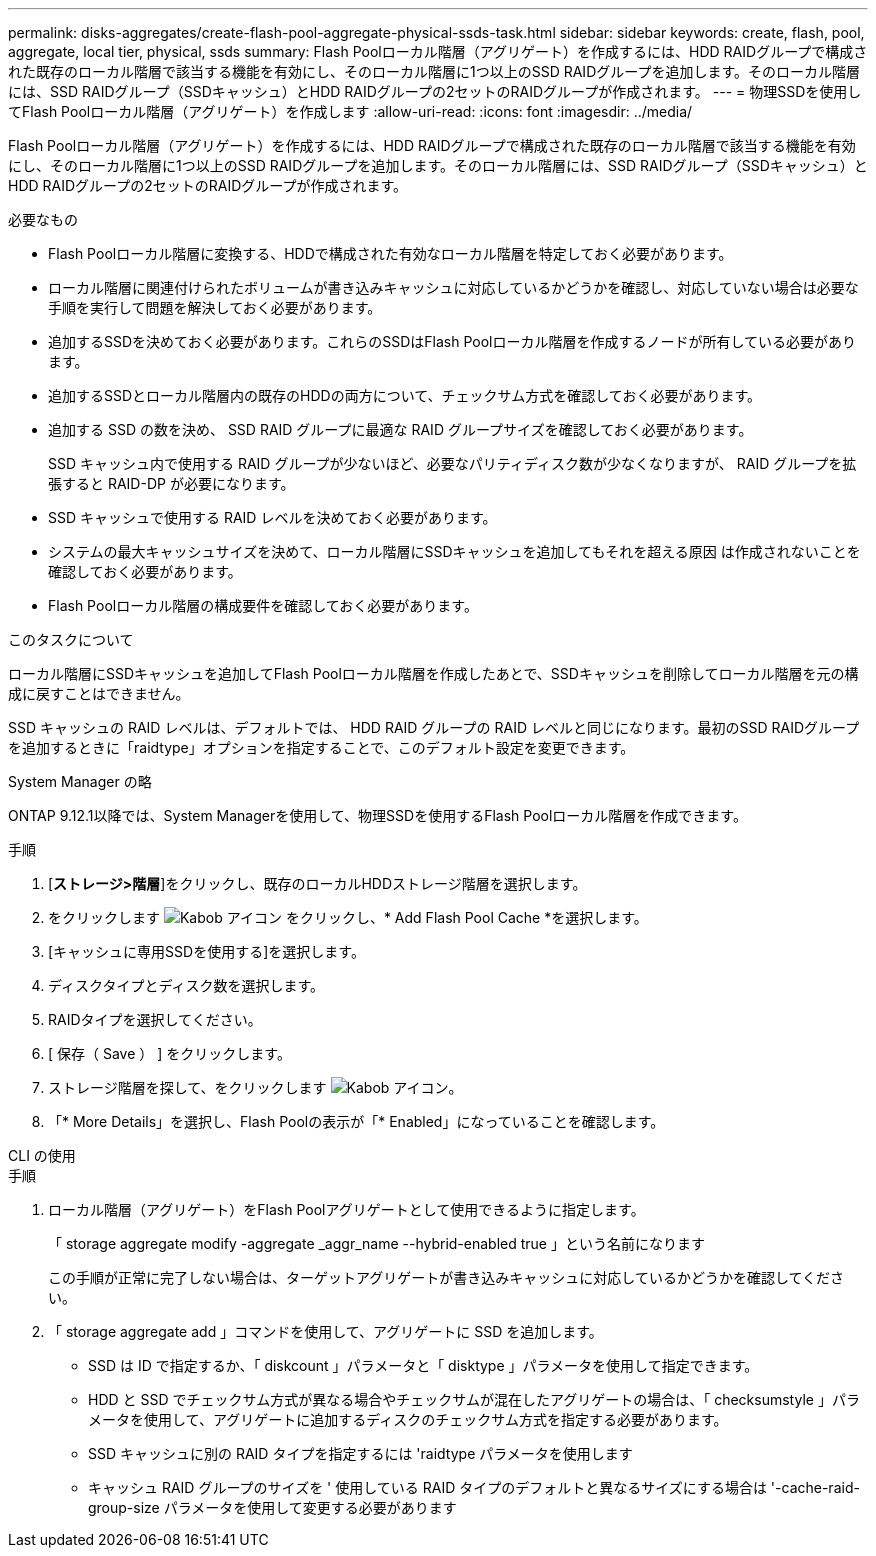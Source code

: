 ---
permalink: disks-aggregates/create-flash-pool-aggregate-physical-ssds-task.html 
sidebar: sidebar 
keywords: create, flash, pool, aggregate, local tier, physical, ssds 
summary: Flash Poolローカル階層（アグリゲート）を作成するには、HDD RAIDグループで構成された既存のローカル階層で該当する機能を有効にし、そのローカル階層に1つ以上のSSD RAIDグループを追加します。そのローカル階層には、SSD RAIDグループ（SSDキャッシュ）とHDD RAIDグループの2セットのRAIDグループが作成されます。 
---
= 物理SSDを使用してFlash Poolローカル階層（アグリゲート）を作成します
:allow-uri-read: 
:icons: font
:imagesdir: ../media/


[role="lead"]
Flash Poolローカル階層（アグリゲート）を作成するには、HDD RAIDグループで構成された既存のローカル階層で該当する機能を有効にし、そのローカル階層に1つ以上のSSD RAIDグループを追加します。そのローカル階層には、SSD RAIDグループ（SSDキャッシュ）とHDD RAIDグループの2セットのRAIDグループが作成されます。

.必要なもの
* Flash Poolローカル階層に変換する、HDDで構成された有効なローカル階層を特定しておく必要があります。
* ローカル階層に関連付けられたボリュームが書き込みキャッシュに対応しているかどうかを確認し、対応していない場合は必要な手順を実行して問題を解決しておく必要があります。
* 追加するSSDを決めておく必要があります。これらのSSDはFlash Poolローカル階層を作成するノードが所有している必要があります。
* 追加するSSDとローカル階層内の既存のHDDの両方について、チェックサム方式を確認しておく必要があります。
* 追加する SSD の数を決め、 SSD RAID グループに最適な RAID グループサイズを確認しておく必要があります。
+
SSD キャッシュ内で使用する RAID グループが少ないほど、必要なパリティディスク数が少なくなりますが、 RAID グループを拡張すると RAID-DP が必要になります。

* SSD キャッシュで使用する RAID レベルを決めておく必要があります。
* システムの最大キャッシュサイズを決めて、ローカル階層にSSDキャッシュを追加してもそれを超える原因 は作成されないことを確認しておく必要があります。
* Flash Poolローカル階層の構成要件を確認しておく必要があります。


.このタスクについて
ローカル階層にSSDキャッシュを追加してFlash Poolローカル階層を作成したあとで、SSDキャッシュを削除してローカル階層を元の構成に戻すことはできません。

SSD キャッシュの RAID レベルは、デフォルトでは、 HDD RAID グループの RAID レベルと同じになります。最初のSSD RAIDグループを追加するときに「raidtype」オプションを指定することで、このデフォルト設定を変更できます。

[role="tabbed-block"]
====
.System Manager の略
--
ONTAP 9.12.1以降では、System Managerを使用して、物理SSDを使用するFlash Poolローカル階層を作成できます。

.手順
. [*ストレージ>階層*]をクリックし、既存のローカルHDDストレージ階層を選択します。
. をクリックします image:icon_kabob.gif["Kabob アイコン"] をクリックし、* Add Flash Pool Cache *を選択します。
. [キャッシュに専用SSDを使用する]を選択します。
. ディスクタイプとディスク数を選択します。
. RAIDタイプを選択してください。
. [ 保存（ Save ） ] をクリックします。
. ストレージ階層を探して、をクリックします image:icon_kabob.gif["Kabob アイコン"]。
. 「* More Details」を選択し、Flash Poolの表示が「* Enabled」になっていることを確認します。


--
.CLI の使用
--
.手順
. ローカル階層（アグリゲート）をFlash Poolアグリゲートとして使用できるように指定します。
+
「 storage aggregate modify -aggregate _aggr_name --hybrid-enabled true 」という名前になります

+
この手順が正常に完了しない場合は、ターゲットアグリゲートが書き込みキャッシュに対応しているかどうかを確認してください。

. 「 storage aggregate add 」コマンドを使用して、アグリゲートに SSD を追加します。
+
** SSD は ID で指定するか、「 diskcount 」パラメータと「 disktype 」パラメータを使用して指定できます。
** HDD と SSD でチェックサム方式が異なる場合やチェックサムが混在したアグリゲートの場合は、「 checksumstyle 」パラメータを使用して、アグリゲートに追加するディスクのチェックサム方式を指定する必要があります。
** SSD キャッシュに別の RAID タイプを指定するには 'raidtype パラメータを使用します
** キャッシュ RAID グループのサイズを ' 使用している RAID タイプのデフォルトと異なるサイズにする場合は '-cache-raid-group-size パラメータを使用して変更する必要があります




--
====